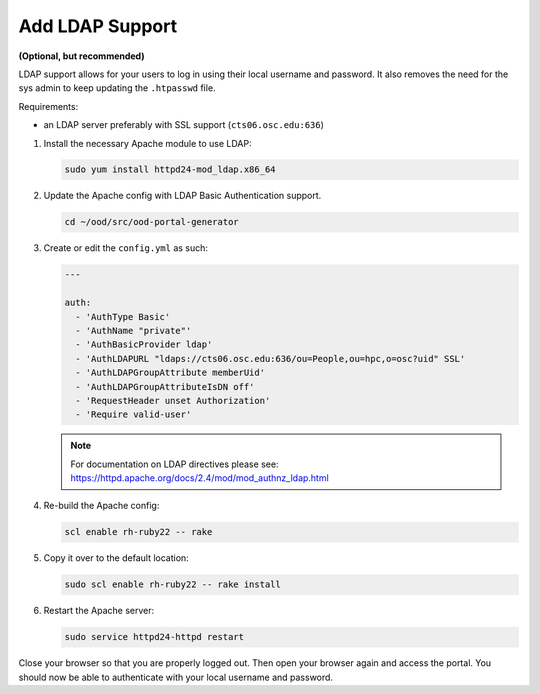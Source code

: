 Add LDAP Support
================

**(Optional, but recommended)**

LDAP support allows for your users to log in using their local username and
password. It also removes the need for the sys admin to keep updating the
``.htpasswd`` file.

Requirements:

- an LDAP server preferably with SSL support (``cts06.osc.edu:636``)

#. Install the necessary Apache module to use LDAP:

   .. code-block:: sh

      sudo yum install httpd24-mod_ldap.x86_64

#. Update the Apache config with LDAP Basic Authentication support.

   .. code-block:: sh

      cd ~/ood/src/ood-portal-generator

#. Create or edit the ``config.yml`` as such:

   .. code-block:: yaml

      ---

      auth:
        - 'AuthType Basic'
        - 'AuthName "private"'
        - 'AuthBasicProvider ldap'
        - 'AuthLDAPURL "ldaps://cts06.osc.edu:636/ou=People,ou=hpc,o=osc?uid" SSL'
        - 'AuthLDAPGroupAttribute memberUid'
        - 'AuthLDAPGroupAttributeIsDN off'
        - 'RequestHeader unset Authorization'
        - 'Require valid-user'

   .. note::

      For documentation on LDAP directives please see:
      https://httpd.apache.org/docs/2.4/mod/mod_authnz_ldap.html

#. Re-build the Apache config:

   .. code-block:: sh

      scl enable rh-ruby22 -- rake

#. Copy it over to the default location:

   .. code-block:: sh

      sudo scl enable rh-ruby22 -- rake install

#. Restart the Apache server:

   .. code-block:: sh

      sudo service httpd24-httpd restart

Close your browser so that you are properly logged out. Then open your browser
again and access the portal. You should now be able to authenticate with your
local username and password.
